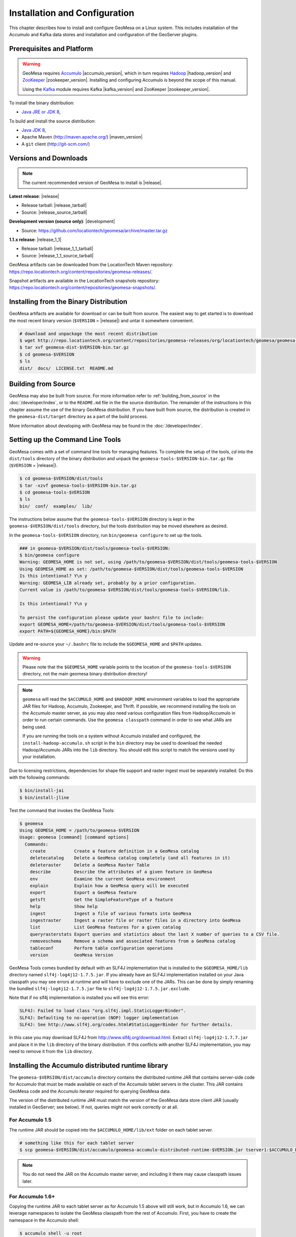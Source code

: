 Installation and Configuration
==============================

This chapter describes how to install and configure GeoMesa on a Linux system.
This includes installation of the Accumulo and Kafka data stores and
installation and configuration of the GeoServer plugins.

Prerequisites and Platform
--------------------------

.. warning::

    GeoMesa requires `Accumulo <http://accumulo.apache.org/>`_ |accumulo_version|, which in turn
    requires `Hadoop <http://hadoop.apache.org/>`_ |hadoop_version| and `ZooKeeper <http://zookeeper.apache.org>`_
    |zookeeper_version|. Installing and configuring Accumulo is beyond the scope of this manual.

    Using the `Kafka <http://kafka.apache.org/>`_ module requires Kafka |kafka_version| and ZooKeeper |zookeeper_version|.  

To install the binary distribution:

* `Java JRE or JDK 8 <http://www.oracle.com/technetwork/java/javase/downloads/index.html>`__,

To build and install the source distribution:

* `Java JDK 8 <http://www.oracle.com/technetwork/java/javase/downloads/index.html>`__,
* Apache Maven (http://maven.apache.org/) |maven_version|
* A ``git`` client (http://git-scm.com/)

Versions and Downloads
----------------------

.. note::

    The current recommended version of GeoMesa to install is |release|.

**Latest release**: |release|

.. TODO: substitutions don't work in some kinds of markup, including URLs

* Release tarball: |release_tarball|
* Source: |release_source_tarball|

**Development version (source only)**: |development|

* Source: https://github.com/locationtech/geomesa/archive/master.tar.gz

**1.1.x release**: |release_1_1|

* Release tarball: |release_1_1_tarball|
* Source: |release_1_1_source_tarball|

GeoMesa artifacts can be downloaded from the LocationTech Maven repository: https://repo.locationtech.org/content/repositories/geomesa-releases/.

Snapshot artifacts are available in the LocationTech snapshots repository: https://repo.locationtech.org/content/repositories/geomesa-snapshots/.

.. _install_binary:

Installing from the Binary Distribution
---------------------------------------

GeoMesa artifacts are available for download or can be built from source. 
The easiest way to get started is to download the most recent binary version (``$VERSION`` = |release|) 
and untar it somewhere convenient.

.. code-block:: bash

    # download and unpackage the most recent distribution
    $ wget http://repo.locationtech.org/content/repositories/geomesa-releases/org/locationtech/geomesa/geomesa-dist/$VERSION/geomesa-dist-$VERSION-bin.tar.gz
    $ tar xvf geomesa-dist-$VERSION-bin.tar.gz
    $ cd geomesa-$VERSION
    $ ls
    dist/  docs/  LICENSE.txt  README.md

Building from Source
--------------------

GeoMesa may also be built from source. For more information refer to :ref:`building_from_source`
in the :doc:`/developer/index`, or to the ``README.md`` file in the the
source distribution. The remainder of the instructions in this chapter assume
the use of the binary GeoMesa distribution. If you have built from source, the
distribution is created in the ``geomesa-dist/target`` directory as a part of
the build process.

More information about developing with GeoMesa may be found in the :doc:`/developer/index`.

.. _setting_up_commandline:

Setting up the Command Line Tools
---------------------------------

GeoMesa comes with a set of command line tools for managing features. To complete the setup 
of the tools, `cd` into the ``dist/tools`` directory of the binary distribution and unpack the
``geomesa-tools-$VERSION-bin.tar.gz`` file (``$VERSION`` = |release|).

.. code-block:: bash

    $ cd geomesa-$VERSION/dist/tools
    $ tar -xzvf geomesa-tools-$VERSION-bin.tar.gz
    $ cd geomesa-tools-$VERSION
    $ ls
    bin/  conf/  examples/  lib/

The instructions below assume that the ``geomesa-tools-$VERSION`` directory is kept in the 
``geomesa-$VERSION/dist/tools`` directory, but the tools distribution may be moved elsewhere
as desired.

In the ``geomesa-tools-$VERSION`` directory, run ``bin/geomesa configure`` to set up the tools.

.. code-block:: bash

    ### in geomesa-$VERSION/dist/tools/geomesa-tools-$VERSION:
    $ bin/geomesa configure
    Warning: GEOMESA_HOME is not set, using /path/to/geomesa-$VERSION/dist/tools/geomesa-tools-$VERSION
    Using GEOMESA_HOME as set: /path/to/geomesa-$VERSION/dist/tools/geomesa-tools-$VERSION
    Is this intentional? Y\n y
    Warning: GEOMESA_LIB already set, probably by a prior configuration.
    Current value is /path/to/geomesa-$VERSION/dist/tools/geomesa-tools-$VERSION/lib.

    Is this intentional? Y\n y

    To persist the configuration please update your bashrc file to include: 
    export GEOMESA_HOME=/path/to/geomesa-$VERSION/dist/tools/geomesa-tools-$VERSION
    export PATH=${GEOMESA_HOME}/bin:$PATH

Update and re-source your ``~/.bashrc`` file to include the ``$GEOMESA_HOME`` and ``$PATH`` updates.

.. warning::

    Please note that the ``$GEOMESA_HOME`` variable points to the location of the ``geomesa-tools-$VERSION``
    directory, not the main geomesa binary distribution directory!

.. note::

    ``geomesa`` will read the ``$ACCUMULO_HOME`` and ``$HADOOP_HOME`` environment variables to load the
    appropriate JAR files for Hadoop, Accumulo, Zookeeper, and Thrift. If possible, we recommend
    installing the tools on the Accumulo master server, as you may also need various configuration
    files from Hadoop/Accumulo in order to run certain commands. Use the ``geomesa classpath``
    command in order to see what JARs are being used.

    If you are running the tools on a system without
    Accumulo installed and configured, the ``install-hadoop-accumulo.sh`` script
    in the ``bin`` directory may be used to download the needed Hadoop/Accumulo JARs into
    the ``lib`` directory. You should edit this script to match the versions used by your
    installation.

Due to licensing restrictions, dependencies for shape file support and raster
ingest must be separately installed. Do this with the following commands: 

.. code-block:: bash

    $ bin/install-jai
    $ bin/install-jline

Test the command that invokes the GeoMesa Tools:

.. code-block:: bash

    $ geomesa
    Using GEOMESA_HOME = /path/to/geomesa-$VERSION
    Usage: geomesa [command] [command options]
      Commands:
        create           Create a feature definition in a GeoMesa catalog
        deletecatalog    Delete a GeoMesa catalog completely (and all features in it)
        deleteraster     Delete a GeoMesa Raster Table
        describe         Describe the attributes of a given feature in GeoMesa
        env              Examine the current GeoMesa environment
        explain          Explain how a GeoMesa query will be executed
        export           Export a GeoMesa feature
        getsft           Get the SimpleFeatureType of a feature
        help             Show help
        ingest           Ingest a file of various formats into GeoMesa
        ingestraster     Ingest a raster file or raster files in a directory into GeoMesa
        list             List GeoMesa features for a given catalog
        queryrasterstats Export queries and statistics about the last X number of queries to a CSV file.
        removeschema     Remove a schema and associated features from a GeoMesa catalog
        tableconf        Perform table configuration operations
        version          GeoMesa Version


GeoMesa Tools comes bundled by default with an SLF4J implementation that is installed to the ``$GEOMESA_HOME/lib`` directory
named ``slf4j-log4j12-1.7.5.jar``. If you already have an SLF4J implementation installed on your Java classpath you may
see errors at runtime and will have to exclude one of the JARs. This can be done by simply renaming the bundled
``slf4j-log4j12-1.7.5.jar`` file to ``slf4j-log4j12-1.7.5.jar.exclude``.
 
Note that if no slf4j implementation is installed you will see this error:

.. code::

    SLF4J: Failed to load class "org.slf4j.impl.StaticLoggerBinder".
    SLF4J: Defaulting to no-operation (NOP) logger implementation
    SLF4J: See http://www.slf4j.org/codes.html#StaticLoggerBinder for further details.

In this case you may download SLF4J from http://www.slf4j.org/download.html. Extract 
``slf4j-log4j12-1.7.7.jar`` and place it in the ``lib`` directory of the binary distribution. 
If this conflicts with another SLF4J implementation, you may need to remove it from the ``lib`` directory.


Installing the Accumulo distributed runtime library
---------------------------------------------------

The ``geomesa-$VERSION/dist/accumulo`` directory contains the distributed
runtime JAR that contains server-side code for Accumulo that must be made
available on each of the Accumulo tablet servers in the cluster. This JAR
contains GeoMesa code and the Accumulo iterator required for querying 
GeoMesa data.

The version of the distributed runtime JAR must match the version of the GeoMesa
data store client JAR (usually installed in GeoServer; see below). If not,
queries might not work correctly or at all.

For Accumulo 1.5
^^^^^^^^^^^^^^^^

The runtime JAR should be copied into the ``$ACCUMULO_HOME/lib/ext`` folder on
each tablet server. 

.. code-block:: bash

    # something like this for each tablet server
    $ scp geomesa-$VERSION/dist/accumulo/geomesa-accumulo-distributed-runtime-$VERSION.jar tserver1:$ACCUMULO_HOME/lib/ext

.. note::

    You do not need the JAR on the Accumulo master server, and including
    it there may cause classpath issues later.

For Accumulo 1.6+
^^^^^^^^^^^^^^^^^

Copying the runtime JAR to each tablet server as for Accumulo 1.5 above will
still work, but in Accumulo 1.6, we can leverage namespaces to isolate the
GeoMesa classpath from the rest of Accumulo. First, you have to create the
namespace in the Accumulo shell:

.. code::

    $ accumulo shell -u root
    > createnamespace myNamespace
    > grant NameSpace.CREATE_TABLE -ns myNamespace -u myUser
    > config -s general.vfs.context.classpath.myNamespace=hdfs://NAME_NODE_FDQN:54310/accumulo/classpath/myNamespace/[^.].*.jar
    > config -ns myNamespace -s table.classpath.context=myNamespace

.. note::

    Depending on Hadoop version, you may need to use ``hdfs://NAME_NODE_FDQN:8020``.

Then copy the distributed runtime jar into HDFS under the path you specified.
The path above is just an example; you can included nested folders with project
names, version numbers, and other information in order to have different versions of GeoMesa on
the same Accumulo instance. You should remove any GeoMesa JARs under
``$ACCUMULO_HOME/lib/ext`` to prevent any classpath conflicts.

.. note::

    When connecting to a data store using Accumulo namespaces, you must prefix
    the ``tableName`` parameter with the namespace. For example, refer to the 
    ``my_catalog`` table as ``myNamespace.my_catalog``.

.. _install_geoserver_plugins:

Installing the GeoMesa GeoServer plugins
----------------------------------------

.. warning::

    The GeoMesa GeoServer plugins require the use of GeoServer
    |geoserver_version| and GeoTools |geotools_version|.


As described in section :ref:`geomesa_and_geoserver`, GeoMesa implements a 
`GeoTools <http://geotools.org/>`_-compatible data store. This makes it possible
to use GeoMesa as a data store in `GeoServer <http://geoserver.org>`_. The documentation
below describes how to configure GeoServer to connect to GeoMesa Accumulo and Kafka data stores.
GeoServer's web site includes `installation instructions for GeoServer <http://docs.geoserver.org/latest/en/user/installation/index.html>`_.

After GeoServer is running, you will also need to install the WPS plugin to
your GeoServer instance. The GeoServer WPS Plugin must match the version of
GeoServer instance. This is needed for both the Accumulo and Kafka variants of
the plugin. The GeoServer website includes `instructions for downloading and installing <http://docs.geoserver.org/stable/en/user/extensions/wps/install.html>`_ the WPS plugin.

.. note::

    If using Tomcat as a web server, it will most likely be necessary to
    pass some custom options::

        export CATALINA_OPTS="-Xmx8g -XX:MaxPermSize=512M -Duser.timezone=UTC -server -Djava.awt.headless=true"

    The value of ``-Xmx`` should be as large as your system will permit; this
    is especially important for the Kafka plugin. You
    should also consider passing ``-DGEOWEBCACHE_CACHE_DIR=/tmp/$USER-gwc``
    and ``-DEPSG-HSQL.directory=/tmp/$USER-hsql``
    as well. Be sure to restart Tomcat for changes to take place.

For Accumulo
^^^^^^^^^^^^

To install the GeoMesa Accumulo GeoServer plugin, unpack the contents of the
``geomesa-accumulo-gs-plugin-$VERSION.tar.gz`` file in ``geomesa-$VERSION/dist/gs-plugins`` 
into your GeoServer's ``lib`` directory (``$VERSION`` = |release|):

If you are using Tomcat:

.. code-block:: bash

    $ tar -xzvf \
      geomesa-$VERSION/dist/gs-plugins/geomesa-accumulo-gs-plugin-$VERSION-install.tar.gz \
      -C /path/to/tomcat/webapps/geoserver/WEB-INF/lib/

If you are using GeoServer's built in Jetty web server:

.. code-block:: bash

    $ tar -xzvf \
      geomesa-$VERSION/dist/gs-plugins/geomesa-accumulo-gs-plugin-$VERSION-install.tar.gz \
      -C /path/to/geoserver/webapps/geoserver/WEB-INF/lib/

There are additional JARs for Accumulo, Zookeeper, Hadoop, and Thrift that will
be specific to your installation that you will also need to copy to GeoServer's
``WEB-INF/lib`` directory. For example, GeoMesa only requires Hadoop
|hadoop_version|, but if you are using Hadoop 2.5.0 you should use the JARs
that match the version of Hadoop you are running.

There is a script in the ``geomesa-tools-$VERSION`` directory
(``$GEOMESA_HOME/bin/install-hadoop-accumulo.sh``) which will install these
dependencies to a target directory using ``wget`` (requires an internet
connection).

.. note::

    You may have to edit the ``install-hadoop-accumulo.sh`` script to set the
    versions of Accumulo, Zookeeper, Hadoop, and Thrift you are running.

.. code-block:: bash

    $ $GEOMESA_HOME/bin/install-hadoop-accumulo.sh /path/to/tomcat/webapps/geoserver/WEB-INF/lib/
    Install accumulo and hadoop dependencies to /path/to/tomcat/webapps/geoserver/WEB-INF/lib/?
    Confirm? [Y/n]y
    fetching https://search.maven.org/remotecontent?filepath=org/apache/accumulo/accumulo-core/1.6.2/accumulo-core-1.6.2.jar
    --2015-09-29 15:06:48--  https://search.maven.org/remotecontent?filepath=org/apache/accumulo/accumulo-core/1.6.2/accumulo-core-1.6.2.jar
    Resolving search.maven.org (search.maven.org)... 207.223.241.72
    Connecting to search.maven.org (search.maven.org)|207.223.241.72|:443... connected.
    HTTP request sent, awaiting response... 200 OK
    Length: 4646545 (4.4M) [application/java-archive]
    Saving to: ‘/path/to/tomcat/webapps/geoserver/WEB-INF/lib/accumulo-core-1.6.2.jar’
    ...

If you do no have an internet connection you can download the JARs manually via http://search.maven.org/.
These may include the JARs below; the specific JARs needed for some common configurations are listed below:

Accumulo 1.5

* accumulo-core-1.5.3.jar
* accumulo-fate-1.5.3.jar
* accumulo-start-1.5.3.jar
* accumulo-trace-1.5.3.jar
* libthrift-0.9.0.jar
* zookeeper-3.3.6.jar

Accumulo 1.6

* accumulo-core-1.6.4.jar
* accumulo-fate-1.6.4.jar
* accumulo-server-base-1.6.4.jar
* accumulo-trace.1.6.4.jar
* libthrift-0.9.1.jar
* zookeeper-3.4.5.jar

Hadoop 2.2

* commons-configuration-1.6.jar
* hadoop-auth-2.2.0.jar
* hadoop-common-2.2.0.jar
* hadoop-hdfs-2.2.0.jar

Hadoop 2.4

* commons-configuration-1.6.jar
* hadoop-auth-2.4.0.jar
* hadoop-common-2.4.0.jar
* hadoop-hdfs-2.4.0.jar

For Kafka
^^^^^^^^^

To install the GeoMesa Kafka GeoServer plugin, unpack the contents of the
``geomesa-kafka-gs-plugin-$VERSION.tar.gz`` file in ``geomesa-$VERSION/dist/gs-plugins`` 
into your GeoServer's ``lib`` directory (``$VERSION`` = |release|):

If you are using Tomcat:

.. code-block:: bash

    $ tar -xzvf \
      geomesa-$VERSION/dist/gs-plugins/geomesa-kafka-gs-plugin-$VERSION-install.zip \
      -C /path/to/tomcat/webapps/geoserver/WEB-INF/lib/

If you are using GeoServer's built in Jetty web server:

.. code-block:: bash

    $ tar -xzvf \
      geomesa-$VERSION/dist/gs-plugins/geomesa-kafka-gs-plugin-$VERSION-install.zip \
      -C /path/to/geoserver/webapps/geoserver/WEB-INF/lib/

This will install the JARs for the Kafka GeoServer plugin and most of its dependencies.
However, you will also need additional JARs for Kafka and Zookeeper that will
be specific to your installation that you will also need to copy to GeoServer's
``WEB-INF/lib`` directory. For example, GeoMesa only requires Kafka |kafka_version|,
but if you are using Kafka 0.9.0 you should use the JARs that match the version of
Kafka you are running.

.. warning::

    GeoMesa |release| depends on Scala 2.11, so you should make sure you use the
    Kafka version built with Scala 2.11 as well (``kafka_2.11_*``) to avoid
    compatibility issues.

Copy these additional dependencies (or the equivalents for your Kafka installation) to
your GeoServer ``WEB-INF/lib`` directory.

* Kafka
    * kafka-clients-0.8.2.1.jar
    * kafka_2.11-0.8.2.1.jar
    * metrics-core-2.2.0.jar
    * zkclient-0.3.jar
* Zookeeper
    * zookeeper-3.4.5.jar

There is a script in the ``geomesa-tools-$VERSION`` directory
(``$GEOMESA_HOME/bin/install-kafka.sh``) which will install these
dependencies to a target directory using ``wget`` (requires an internet
connection).

GeoMesa GeoServer Community Module
----------------------------------

The GeoMesa community module adds support for raster imagery to GeoServer. The community module
requires the Accumulo GeoServer plugin to be installed first.

The community module can be downloaded from `OpenGeo <http://ares.opengeo.org/geoserver/>`__, or can
be built from `source <https://github.com/geoserver/geoserver/tree/master/src/community/geomesa>`__.

Once obtained, the community module can be installed by copying ``geomesa-gs-<version>.jar`` into
the GeoServer ``lib`` directory.

Upgrading
---------

To upgrade between minor releases of GeoMesa, the versions of all GeoMesa components **must** match. 

This means that the version of the ``geomesa-distributed-runtime`` JAR installed on Accumulo tablet servers
**must** match the version of the ``geomesa-plugin`` JARs installed in the ``WEB-INF/lib`` directory of GeoServer.

Configuring GeoServer
---------------------

Depending on your hardware, it may be important to set the limits for
your WMS plugin to be higher or disable them completely by clicking
"WMS" under "Services" on the left side of the admin page of GeoServer.
Check with your server administrator to determine the correct settings.
For massive queries, the standard 60 second timeout may be too short.

|"Disable limits"|

.. |"Disable limits"| image:: _static/img/wms_limits.png

To enable explain query logging in GeoServer, add the following to the
``$GEOSERVER_DATA_DIR/logs/DEFAULT_LOGGING.properties`` file::

    log4j.category.org.locationtech.geomesa.accumulo.index.QueryPlanner=TRACE

If you are not sure of the location of your GeoServer data directory, it
is printed out when you start GeoServer::

    ----------------------------------
    - GEOSERVER_DATA_DIR: /opt/devel/install/geoserver-data-dir
    ----------------------------------

Apache Commons Collections
--------------------------

Version 3.2.1 and earlier of the Apache Commons Collections library have a CVSS 10.0 vulnerability.  Read more `here
https://commons.apache.org/proper/commons-collections/security-reports.html`__.

Note that Accumulo 1.6.5 is the first version of Accumulo which addresses this security concern.
Fixes for the GeoServer project will be available in versions 2.8.3+ and 2.9.0+.

